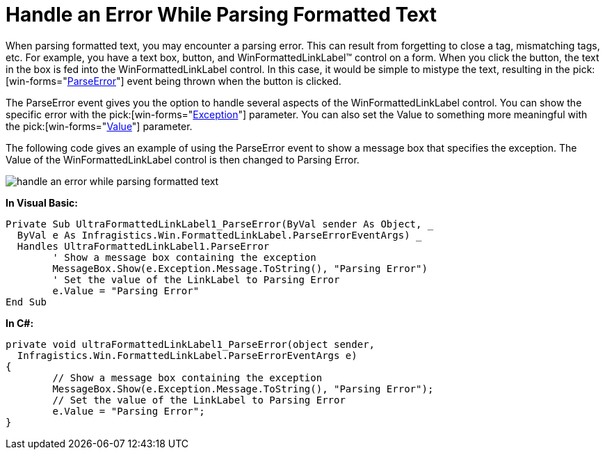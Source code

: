 ﻿////

|metadata|
{
    "name": "winformattedlinklabel-handle-an-error-while-parsing-formatted-text",
    "controlName": ["WinFormattedLinkLabel"],
    "tags": ["How Do I"],
    "guid": "{A904FF22-7713-4F92-9418-3D00C98A30D4}",  
    "buildFlags": [],
    "createdOn": "2006-11-01T00:00:00Z"
}
|metadata|
////

= Handle an Error While Parsing Formatted Text

When parsing formatted text, you may encounter a parsing error. This can result from forgetting to close a tag, mismatching tags, etc. For example, you have a text box, button, and WinFormattedLinkLabel™ control on a form. When you click the button, the text in the box is fed into the WinFormattedLinkLabel control. In this case, it would be simple to mistype the text, resulting in the  pick:[win-forms="link:{ApiPlatform}win{ApiVersion}~infragistics.win.formattedlinklabel.formattedlinkeditor~parseerror_ev.html[ParseError]"]  event being thrown when the button is clicked.

The ParseError event gives you the option to handle several aspects of the WinFormattedLinkLabel control. You can show the specific error with the  pick:[win-forms="link:{ApiPlatform}win{ApiVersion}~infragistics.win.formattedlinklabel.parseerroreventargs.html[Exception]"]  parameter. You can also set the Value to something more meaningful with the  pick:[win-forms="link:{ApiPlatform}win{ApiVersion}~infragistics.win.formattedlinklabel.parseerroreventargs.html[Value]"]  parameter.

The following code gives an example of using the ParseError event to show a message box that specifies the exception. The Value of the WinFormattedLinkLabel control is then changed to Parsing Error.

image::images/WinFormattedLinkLabel_Handle_an_Error_While_Parsing_Formatted_Text_01.png[handle an error while parsing formatted text]

*In Visual Basic:*

----
Private Sub UltraFormattedLinkLabel1_ParseError(ByVal sender As Object, _
  ByVal e As Infragistics.Win.FormattedLinkLabel.ParseErrorEventArgs) _
  Handles UltraFormattedLinkLabel1.ParseError
	' Show a message box containing the exception
	MessageBox.Show(e.Exception.Message.ToString(), "Parsing Error")
	' Set the value of the LinkLabel to Parsing Error
	e.Value = "Parsing Error"
End Sub
----

*In C#:*

----
private void ultraFormattedLinkLabel1_ParseError(object sender, 
  Infragistics.Win.FormattedLinkLabel.ParseErrorEventArgs e)
{
	// Show a message box containing the exception
	MessageBox.Show(e.Exception.Message.ToString(), "Parsing Error");
	// Set the value of the LinkLabel to Parsing Error
	e.Value = "Parsing Error";
}
----